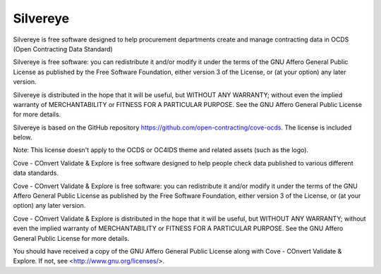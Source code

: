 Silvereye
=================================

Silvereye is free software designed to help procurement departments create and manage contracting data in OCDS (Open
Contracting Data Standard)

Silvereye is free software: you can redistribute it and/or modify
it under the terms of the GNU Affero General Public License as published by
the Free Software Foundation, either version 3 of the License, or
(at your option) any later version.

Silvereye is distributed in the hope that it will be useful,
but WITHOUT ANY WARRANTY; without even the implied warranty of
MERCHANTABILITY or FITNESS FOR A PARTICULAR PURPOSE.  See the
GNU Affero General Public License for more details.

Silvereye is based on the GitHub repository https://github.com/open-contracting/cove-ocds.
The license is included below.

Note: This license doesn't apply to the OCDS or OC4IDS theme and related assets (such as the logo).

Cove - COnvert Validate & Explore is free software designed to help people check data 
published to various different data standards.
  
Cove - COnvert Validate & Explore is free software: you can redistribute it and/or modify
it under the terms of the GNU Affero General Public License as published by
the Free Software Foundation, either version 3 of the License, or
(at your option) any later version.

Cove - COnvert Validate & Explore is distributed in the hope that it will be useful,
but WITHOUT ANY WARRANTY; without even the implied warranty of
MERCHANTABILITY or FITNESS FOR A PARTICULAR PURPOSE.  See the
GNU Affero General Public License for more details.

You should have received a copy of the GNU Affero General Public License
along with Cove - COnvert Validate & Explore.  If not, see <http://www.gnu.org/licenses/>.

